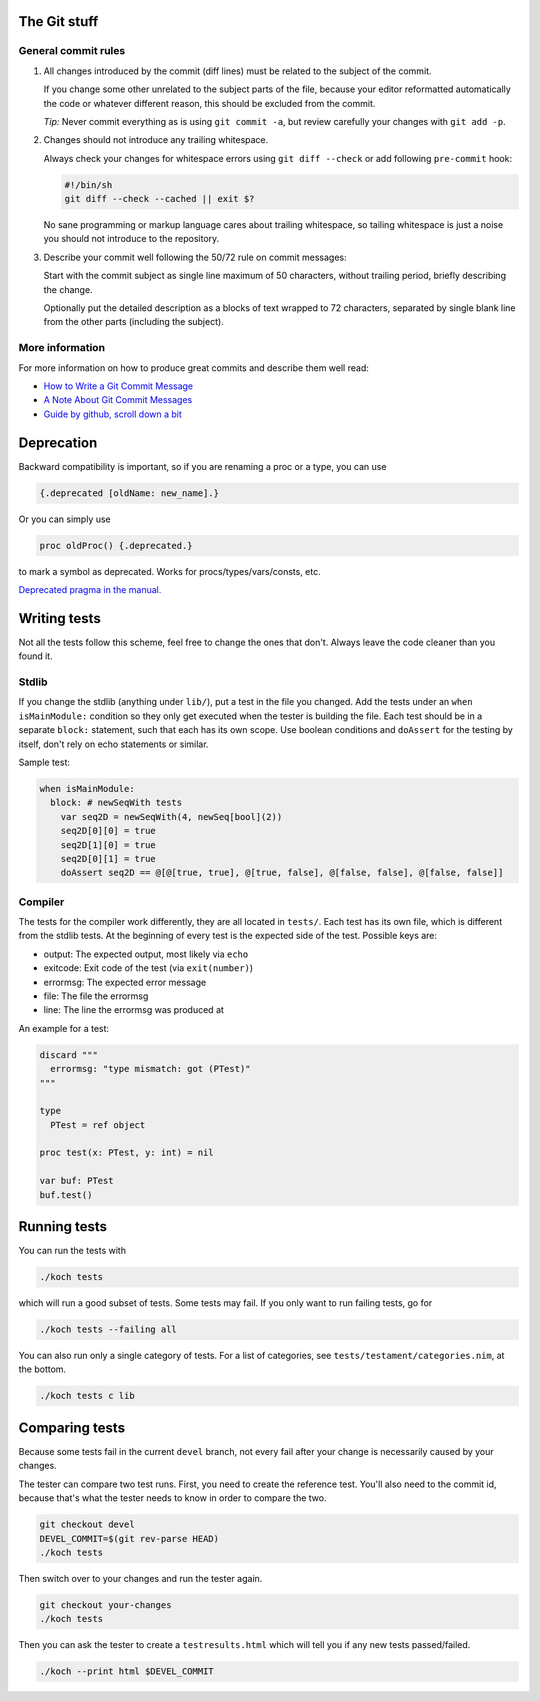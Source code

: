 The Git stuff
=============

General commit rules
--------------------

1. All changes introduced by the commit (diff lines) must be related to the
   subject of the commit.

   If you change some other unrelated to the subject parts of the file, because
   your editor reformatted automatically the code or whatever different reason,
   this should be excluded from the commit.

   *Tip:* Never commit everything as is using ``git commit -a``, but review
   carefully your changes with ``git add -p``.

2. Changes should not introduce any trailing whitespace.

   Always check your changes for whitespace errors using ``git diff --check``
   or add following ``pre-commit`` hook:

   .. code-block:: sh

      #!/bin/sh
      git diff --check --cached || exit $?

   No sane programming or markup language cares about trailing whitespace, so
   tailing whitespace is just a noise you should not introduce to the
   repository.

3. Describe your commit well following the 50/72 rule on commit messages:

   Start with the commit subject as single line maximum of 50 characters,
   without trailing period, briefly describing the change.

   Optionally put the detailed description as a blocks of text wrapped to 72
   characters, separated by single blank line from the other parts (including
   the subject).

More information
----------------

For more information on how to produce great commits and describe them well read:

* `How to Write a Git Commit Message <http://chris.beams.io/posts/git-commit/>`_
* `A Note About Git Commit Messages <http://tbaggery.com/2008/04/19/a-note-about-git-commit-messages.html>`_
* `Guide by github, scroll down a bit <https://guides.github.com/activities/contributing-to-open-source/>`_

Deprecation
===========

Backward compatibility is important, so if you are renaming a proc or
a type, you can use


.. code-block:: nim

  {.deprecated [oldName: new_name].}

Or you can simply use

.. code-block:: nim

  proc oldProc() {.deprecated.}

to mark a symbol as deprecated. Works for procs/types/vars/consts,
etc.

`Deprecated pragma in the manual. <http://nim-lang.org/docs/manual.html#pragmas-deprecated-pragma>`_

Writing tests
=============

Not all the tests follow this scheme, feel free to change the ones
that don't. Always leave the code cleaner than you found it.

Stdlib
------

If you change the stdlib (anything under ``lib/``), put a test in the
file you changed. Add the tests under an ``when isMainModule:``
condition so they only get executed when the tester is building the
file. Each test should be in a separate ``block:`` statement, such that
each has its own scope. Use boolean conditions and ``doAssert`` for the
testing by itself, don't rely on echo statements or similar.

Sample test:

.. code-block:: nim

  when isMainModule:
    block: # newSeqWith tests
      var seq2D = newSeqWith(4, newSeq[bool](2))
      seq2D[0][0] = true
      seq2D[1][0] = true
      seq2D[0][1] = true
      doAssert seq2D == @[@[true, true], @[true, false], @[false, false], @[false, false]]

Compiler
--------

The tests for the compiler work differently, they are all located in
``tests/``. Each test has its own file, which is different from the
stdlib tests. At the beginning of every test is the expected side of
the test. Possible keys are:

- output: The expected output, most likely via ``echo``
- exitcode: Exit code of the test (via ``exit(number)``)
- errormsg: The expected error message
- file: The file the errormsg
- line: The line the errormsg was produced at

An example for a test:

.. code-block:: nim

  discard """
    errormsg: "type mismatch: got (PTest)"
  """

  type
    PTest = ref object

  proc test(x: PTest, y: int) = nil

  var buf: PTest
  buf.test()

Running tests
=============

You can run the tests with

.. code-block:: bash

  ./koch tests

which will run a good subset of tests. Some tests may fail. If you
only want to run failing tests, go for

.. code-block:: bash

  ./koch tests --failing all

You can also run only a single category of tests. For a list of
categories, see ``tests/testament/categories.nim``, at the bottom.

.. code-block:: bash

  ./koch tests c lib

Comparing tests
===============

Because some tests fail in the current ``devel`` branch, not every fail
after your change is necessarily caused by your changes.

The tester can compare two test runs. First, you need to create the
reference test. You'll also need to the commit id, because that's what
the tester needs to know in order to compare the two.

.. code-block:: bash

  git checkout devel
  DEVEL_COMMIT=$(git rev-parse HEAD)
  ./koch tests

Then switch over to your changes and run the tester again.

.. code-block:: bash

  git checkout your-changes
  ./koch tests

Then you can ask the tester to create a ``testresults.html`` which will
tell you if any new tests passed/failed.

.. code-block:: bash

  ./koch --print html $DEVEL_COMMIT
